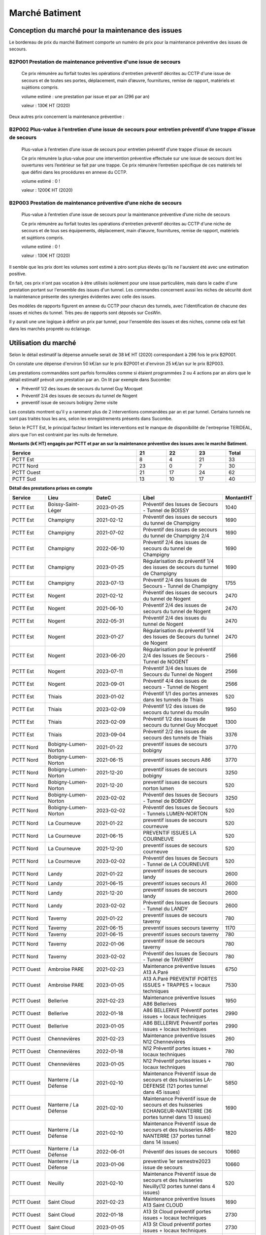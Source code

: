 Marché Batiment
*******************
Conception du marché pour la maintenance des issues
=====================================================
Le bordereau de prix du marché Batiment comporte un numéro de prix pour la maintenance préventive des issues de secours.	

B2P001	Prestation de maintenance préventive d'une issue de secours
"""""""""""""""""""""""""""""""""""""""""""""""""""""""""""""""""""""
   	Ce prix rémunère au forfait toutes les opérations d'entretien préventif décrites au CCTP d'une issue de secours et de toutes ses portes, déplacement, main d’œuvre, fournitures, remise de rapport, matériels et sujétions compris.

	volume estimé  : une prestation par issue et par an (296 par an)

	valeur : 130€ HT (2020)

Deux autres prix concernent la maintenance préventive :

B2P002	Plus-value à l’entretien d’une issue de secours pour entretien préventif d’une trappe d’issue de secours
""""""""""""""""""""""""""""""""""""""""""""""""""""""""""""""""""""""""""""""""""""""""""""""""""""""""""""""""""""""""
	Plus-value à l’entretien d’une issue de secours pour entretien préventif d’une trappe d’issue de secours
	
	Ce prix rémunère la plus-value pour une intervention préventive effectuée sur une issue de secours dont les ouvertures vers l’extérieur se fait par une trappe. Ce prix rémunère l’entretien spécifique de ces matériels tel que défini dans les procédures en annexe du CCTP.

	volume estimé  : 0 ! 

	valeur : 1200€ HT (2020)
	
B2P003	Prestation de maintenance préventive d’une niche de secours
""""""""""""""""""""""""""""""""""""""""""""""""""""""""""""""""""""""
	Plus-value à l’entretien d’une issue de secours pour la maintenance préventive d’une niche de secours

	Ce prix rémunère au forfait toutes les opérations d'entretien préventif décrites au CCTP d'une niche de secours et de tous ses équipements, déplacement, main d’œuvre, fournitures, remise de rapport, matériels et sujétions compris.

	volume estimé  : 0 ! 

	valeur : 130€ HT (2020)

Il semble que les prix dont les volumes sont estimé à zéro sont plus élevés qu'ils ne l'auraient été avec une estimation positive.

En fait, ces prix n'ont pas vocation à être utilisés isolément pour une issue particulière, 
mais dans le cadre d'une prestation portant sur l'ensemble des issues d'un tunnel.
Les commandes concernent aussi les niches de sécurité dont la maintenance présente des synergies
évidentes avec celle des issues.

Des modèles de rapports figurent en annexe du CCTP pour chacun des tunnels, avec l'identification de chacune des issues et niches du tunnel.
Très peu de rapports sont déposés sur CosWin.

Il y aurait une une logique à définir un prix par tunnel, pour l'ensemble des issues et des niches, comme cela est fait dans les marchés propreté ou éclairage.

Utilisation du marché
==========================
Selon le détail estimatif la dépense annuelle serait de 38 k€ HT (2020) correspondant à 296 fois le prix B2P001.

On constate une dépense d'environ 50 k€/an sur le prix B2P001 et d'environ 25 k€/an sur le prix B2P003.

Les prestations commandées sont parfois formulées comme si étaient programmées 2 ou 4 actions par an alors que le détail estimatif prévoit une prestation par an. 
On lit par exemple dans Sucombe:

* Préventif 1/2 des issues de secours du tunnel Guy Mocquet
* Préventif 2/4 des issues de secours du tunnel de Nogent
* preventif issue de secours  bobigny 2eme visite

Les constats montrent qu'il y a rarement plus de 2 interventions commandées par an et par tunnel. 
Certains tunnels ne sont pas traités tous les ans, selon les enregistrements présents dans Sucombe.

Selon le PCTT Est, le principal facteur limitant les interventions est le manque de disponibilité de l'entreprise 
TERIDEAL, alors que l'on est contraint par les nuits de fermeture.

**Montants (k€ HT) engagés par PCTT et par an sur la maintenance préventive des issues avec le marché Batiment.**

.. csv-table::
   :header: Service,21,22,23,Total
   :widths: 30 ,7,7,7,7
   :width: 100%

      PCTT Est,8,4,21,33
      PCTT Nord,23,0,7,30
      PCTT Ouest,21,17,24,62
      PCTT Sud,13,10,17,40


**Détail des prestations prises en compte**

.. csv-table::
   :header: Service,Lieu,DateC,Libel,MontantHT
   :widths: 15 ,20,20,35,10
   :width: 100%
      
      PCTT Est,Boissy-Saint-Léger,2023-01-25,Préventif des Issues de Secours - Tunnel de BOISSY,1040
      PCTT Est,Champigny,2021-02-12,Préventif des issues de secours du tunnel de Champigny,1690
      PCTT Est,Champigny,2021-07-02,Préventif des issues de secours du tunnel de Champigny 2/4,1690
      PCTT Est,Champigny,2022-06-10,Préventif 2/4 des issues de secours du tunnel de Champigny,1690
      PCTT Est,Champigny,2023-01-25,Régularisation du préventif 1/4 des issues de secours du tunnel de Champigny,1690
      PCTT Est,Champigny,2023-07-13,Préventif 2/4 des Issues de Secours - Tunnel de Champigny,1755
      PCTT Est,Nogent,2021-02-12,Préventif des issues de secours du tunnel de Nogent,2470
      PCTT Est,Nogent,2021-06-10,Préventif 2/4 des issues de secours du tunnel de Nogent,2470
      PCTT Est,Nogent,2022-05-31,Préventif 2/4 des issues du tunnel de Nogent,2470
      PCTT Est,Nogent,2023-01-27,Régularisation du préventif 1/4 des Issues de Secours du tunnel de Nogent,2470
      PCTT Est,Nogent,2023-06-20,Régularisation pour le préventif 2/4 des Issues de Secours - Tunnel de NOGENT,2566
      PCTT Est,Nogent,2023-07-11,Préventif 3/4 des Issues de Secours du Tunnel de Nogent,2566
      PCTT Est,Nogent,2023-09-01,Préventif 4/4 des issues de secours - Tunnel de Nogent,2566
      PCTT Est,Thiais,2023-01-02,Préventif 1/1  des portes annexes dans les tunnels de Thiais,520
      PCTT Est,Thiais,2023-02-09,Préventif 1/2 des issues de secours du tunnel du moulin,1950
      PCTT Est,Thiais,2023-02-09,Préventif 1/2 des issues de secours du tunnel Guy Mocquet,1300
      PCTT Est,Thiais,2023-09-04,Préventif 2/2 des issues de secours des tunnels de Thiais,3376
      PCTT Nord,Bobigny-Lumen-Norton,2021-01-22,preventif issues de secours bobigny,3770
      PCTT Nord,Bobigny-Lumen-Norton,2021-06-15,preventif issues secours A86,3770
      PCTT Nord,Bobigny-Lumen-Norton,2021-12-20,preventif issues de secours bobigny,3250
      PCTT Nord,Bobigny-Lumen-Norton,2021-12-20,preventif issues de secours norton lumen,520
      PCTT Nord,Bobigny-Lumen-Norton,2023-02-02,Préventif des Issues de Secours - Tunnel de BOBIGNY,3250
      PCTT Nord,Bobigny-Lumen-Norton,2023-02-02,Préventif des Issues de Secours - Tunnels LUMEN-NORTON,520
      PCTT Nord,La Courneuve,2021-01-22,preventif issues de secours courneuve,520
      PCTT Nord,La Courneuve,2021-06-15,PREVENTIF ISSUES LA COURNEUVE,520
      PCTT Nord,La Courneuve,2021-12-20,preventif issues de secours courneuve,520
      PCTT Nord,La Courneuve,2023-02-02,Préventif des Issues de Secours - Tunnel de LA COURNEUVE,520
      PCTT Nord,Landy,2021-01-22,preventif issues de secours landy,2600
      PCTT Nord,Landy,2021-06-15,preventif issues secours A1,2600
      PCTT Nord,Landy,2021-12-20,preventif issues de secours landy,2600
      PCTT Nord,Landy,2023-02-02,Préventif des Issues de Secours - Tunnel du LANDY,2600
      PCTT Nord,Taverny,2021-01-22,preventif issues de secours taverny,780
      PCTT Nord,Taverny,2021-06-15,preventif issues secours taverny,1170
      PCTT Nord,Taverny,2021-06-15,preventif issues secours taverny,780
      PCTT Nord,Taverny,2022-01-06,preventif issue de secours taverny,780
      PCTT Nord,Taverny,2023-02-02,Préventif des Issues de Secours - Tunnel de TAVERNY,780
      PCTT Ouest,Ambroise PARE,2021-02-23,Maintenance préventive Issues A13 A.Paré,6750
      PCTT Ouest,Ambroise PARE,2023-01-05,A13 A.Paré PREVENTIF PORTES ISSUES + TRAPPES + locaux techniques,7530
      PCTT Ouest,Bellerive,2021-02-23,Maintenance préventive Issues A86 Bellerives,1950
      PCTT Ouest,Bellerive,2022-01-18,A86 BELLERIVE Préventif portes issues + locaux techniques,2990
      PCTT Ouest,Bellerive,2023-01-05,A86 BELLERIVE Préventif portes issues + locaux techniques,2990
      PCTT Ouest,Chennevières,2021-02-23,Maintenance préventive Issues N12 Chennevières,260
      PCTT Ouest,Chennevières,2022-01-18,N12 Préventif portes issues + locaux techniques,780
      PCTT Ouest,Chennevières,2023-01-05,N12 Préventif portes issues + locaux techniques,780
      PCTT Ouest,Nanterre / La Défense,2021-02-10,Maintenance Préventif issue de secours et des huisseries LA-DEFENSE (121 portes tunnel dans 45 issues),5850
      PCTT Ouest,Nanterre / La Défense,2021-02-10,Maintenance Préventif issue de secours et des huisseries ECHANGEUR-NANTERRE (36 portes tunnel dans 13 issues),1690
      PCTT Ouest,Nanterre / La Défense,2021-02-10,Maintenance Préventif issue de secours et des huisseries A86-NANTERRE (37 portes tunnel dans 14 issues),1820
      PCTT Ouest,Nanterre / La Défense,2022-06-01,Préventif des issues de secours,10660
      PCTT Ouest,Nanterre / La Défense,2023-01-06,preventive 1er semestre2023 issue de secours,10660
      PCTT Ouest,Neuilly,2021-02-10,Maintenance Préventif issue de secours et des huisseries Neuilly(12 portes tunnel dans 4 issues),520
      PCTT Ouest,Saint Cloud,2021-02-23,Maintenance préventive Issues A13 Saint CLOUD,1690
      PCTT Ouest,Saint Cloud,2022-01-18,A13 St Cloud préventif portes issues + locaux techniques,2730
      PCTT Ouest,Saint Cloud,2023-01-05,A13 St Cloud préventif portes issues + locaux techniques,2730
      PCTT Ouest,Sévines,2021-02-10,Maintenance Préventif issue de secours et des huisseries  SEVINES (10 portes tunnel dans 6 issues),780
      PCTT Sud,Bicêtre,2021-04-19,Entretien préventif des portes des tunnels de l'A6b (2ème de l'année),6430
      PCTT Sud,Bicêtre,2021-07-27,Entretien préventif des portes des tunnels de l'A6b (3ème de l'année),3900
      PCTT Sud,Bicêtre,2022-01-17,Entretien préventif des portes des locaux techniques des tunnels de l'A6b,2730
      PCTT Sud,Bicêtre,2022-01-17,Entretien préventif des portes des tunnels de l'A6b (1er de l'année),6430
      PCTT Sud,Bicêtre,2023-01-04,Entretien préventif des portes des locaux techniques des tunnels de l'A6b,2730
      PCTT Sud,Bicêtre,2023-01-04,Entretien préventif des portes des tunnels de l'A6b (1er de l'année),6430
      PCTT Sud,Bicêtre,2023-07-27,Entretien préventif des portes des tunnels de l'A6b (2ème de l'année),4187
      PCTT Sud,Orly,2021-04-19,Entretien préventif des portes du tunnel d'Orly (2ème de l'année),1560
      PCTT Sud,Orly,2021-07-27,Entretien préventif des portes du tunnel d’Orly (3ème de l'année),1560
      PCTT Sud,Orly,2022-01-17,Entretien préventif des portes du tunnel d'Orly (1er de l'année),1560
      PCTT Sud,Orly,2023-01-04,Entretien préventif des portes des locaux techniques du tunnel d'Orly,1300
      PCTT Sud,Orly,2023-01-04,Entretien préventif des portes du tunnel d'Orly (1er de l'année),1560
      PCTT Sud,Orly,2023-07-27,Entretien préventif des portes du tunnel d'Orly (2ème de l'année),1620
      
